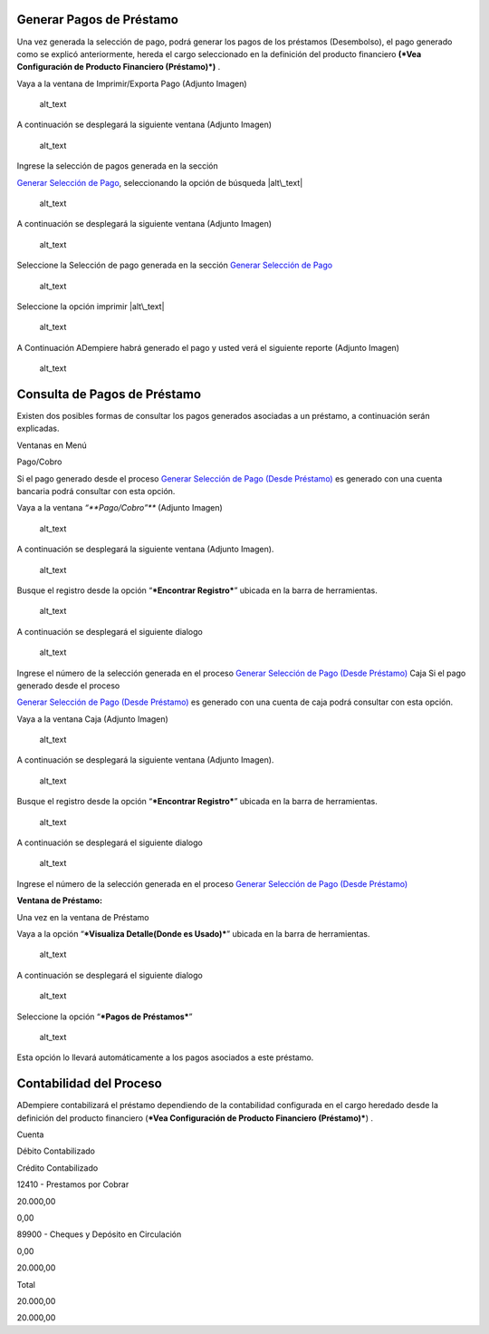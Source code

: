 Generar Pagos de Préstamo
=========================

Una vez generada la selección de pago, podrá generar los pagos de los
préstamos (Desembolso), el pago generado como se explicó anteriormente,
hereda el cargo seleccionado en la definición del producto financiero
**(*Vea Configuración de Producto Financiero (Préstamo)*)** .

Vaya a la ventana de Imprimir/Exporta Pago (Adjunto Imagen)

.. figure:: resources/payment-menu.png
   :alt: Menú de Pagos

   alt\_text

A continuación se desplegará la siguiente ventana (Adjunto Imagen)

.. figure:: resources/payment-pay-print.png
   :alt: Imprimir y Exportar Pagos

   alt\_text

Ingrese la selección de pagos generada en la sección

`Generar Selección de Pago <generate-payment-selection.md>`__,
seleccionando la opción de búsqueda |alt\_text|

.. figure:: resources/payment-pay-print-find.png
   :alt: Búsqueda de Selección de Pagos

   alt\_text

A continuación se desplegará la siguiente ventana (Adjunto Imagen)

.. figure:: resources/payment-pay-print-search.png
   :alt: Búsqueda de Selección de Pagos

   alt\_text

Seleccione la Selección de pago generada en la sección `Generar
Selección de Pago <generate-payment-selection.md>`__

.. figure:: resources/payment-generate-pay-selection.png
   :alt: Generar Selección de Pagos

   alt\_text

Seleccione la opción imprimir |alt\_text|

.. figure:: resources/payment-print-window.png
   :alt: Imprimir Pago

   alt\_text

A Continuación ADempiere habrá generado el pago y usted verá el
siguiente reporte (Adjunto Imagen)

.. figure:: resources/payment-print-report.png
   :alt: Reporte de Impresión de Pago

   alt\_text

Consulta de Pagos de Préstamo
=============================

Existen dos posibles formas de consultar los pagos generados asociadas a
un préstamo, a continuación serán explicadas.

Ventanas en Menú

Pago/Cobro

Si el pago generado desde el proceso `Generar Selección de Pago (Desde
Préstamo) <generate-payment-selection.md>`__ es generado con una cuenta
bancaria podrá consultar con esta opción.

Vaya a la ventana *“\ **Pago/Cobro”*** (Adjunto Imagen)

.. figure:: resources/payment-payment-menu.png
   :alt: Menú de Pago

   alt\_text

A continuación se desplegará la siguiente ventana (Adjunto Imagen).

.. figure:: resources/payment-window.png
   :alt: Ventana de Pago

   alt\_text

Busque el registro desde la opción “\ ***Encontrar Registro***\ ”
ubicada en la barra de herramientas.

.. figure:: resources/payment-window-search.png
   :alt: Búsqueda de Pago

   alt\_text

A continuación se desplegará el siguiente dialogo

.. figure:: resources/payment-search-dialog.png
   :alt: Ventana de Búsqueda de Pago

   alt\_text

Ingrese el número de la selección generada en el proceso `Generar
Selección de Pago (Desde Préstamo) <generate-payment-selection.md>`__
Caja Si el pago generado desde el proceso

`Generar Selección de Pago (Desde
Préstamo) <generate-payment-selection.md>`__ es generado con una cuenta
de caja podrá consultar con esta opción.

Vaya a la ventana Caja (Adjunto Imagen)

.. figure:: resources/payment-cash-menu.png
   :alt: Menú de Caja

   alt\_text

A continuación se desplegará la siguiente ventana (Adjunto Imagen).

.. figure:: resources/payment-cash-window.png
   :alt: Ventana de Caja

   alt\_text

Busque el registro desde la opción “\ ***Encontrar Registro***\ ”
ubicada en la barra de herramientas.

.. figure:: resources/payment-window-search.png
   :alt: Ventana de Caja

   alt\_text

A continuación se desplegará el siguiente dialogo

.. figure:: resources/payment-search-dialog.png
   :alt: Búsqueda de Caja

   alt\_text

Ingrese el número de la selección generada en el proceso `Generar
Selección de Pago (Desde Préstamo) <generate-payment-selection.md>`__

**Ventana de Préstamo:**

Una vez en la ventana de Préstamo

Vaya a la opción “\ ***Visualiza Detalle(Donde es Usado)***\ ” ubicada
en la barra de herramientas.

.. figure:: resources/payment-loan-search.png
   :alt: Búsqueda de Referencia de Préstamo

   alt\_text

A continuación se desplegará el siguiente dialogo

.. figure:: resources/payment-loan-search-reference.png
   :alt: Referencia de Préstamo

   alt\_text

Seleccione la opción “\ ***Pagos de Préstamos***\ ”

.. figure:: resources/payment-loan-search-reference-selected.png
   :alt: Referencia de Préstamo Seleccionada

   alt\_text

Esta opción lo llevará automáticamente a los pagos asociados a este
préstamo.

Contabilidad del Proceso
========================

ADempiere contabilizará el préstamo dependiendo de la contabilidad
configurada en el cargo heredado desde la definición del producto
financiero (***Vea Configuración de Producto Financiero (Préstamo)***) .

.. raw:: html

   <table>

.. raw:: html

   <tr>

.. raw:: html

   <td>

Cuenta

.. raw:: html

   </td>

.. raw:: html

   <td>

Débito Contabilizado

.. raw:: html

   </td>

.. raw:: html

   <td>

Crédito Contabilizado

.. raw:: html

   </td>

.. raw:: html

   </tr>

.. raw:: html

   <tr>

.. raw:: html

   <td>

12410 - Prestamos por Cobrar

.. raw:: html

   </td>

.. raw:: html

   <td>

.. raw:: html

   <p style="text-align: right">

20.000,00

.. raw:: html

   </p>

.. raw:: html

   </td>

.. raw:: html

   <td>

.. raw:: html

   <p style="text-align: right">

0,00

.. raw:: html

   </p>

.. raw:: html

   </td>

.. raw:: html

   </tr>

.. raw:: html

   <tr>

.. raw:: html

   <td>

89900 - Cheques y Depósito en Circulación

.. raw:: html

   </td>

.. raw:: html

   <td>

.. raw:: html

   <p style="text-align: right">

0,00

.. raw:: html

   </p>

.. raw:: html

   </td>

.. raw:: html

   <td>

.. raw:: html

   <p style="text-align: right">

20.000,00

.. raw:: html

   </p>

.. raw:: html

   </td>

.. raw:: html

   </tr>

.. raw:: html

   <tr>

.. raw:: html

   <td>

Total

.. raw:: html

   </td>

.. raw:: html

   <td>

.. raw:: html

   <p style="text-align: right">

20.000,00

.. raw:: html

   </p>

.. raw:: html

   </td>

.. raw:: html

   <td>

.. raw:: html

   <p style="text-align: right">

20.000,00

.. raw:: html

   </p>

.. raw:: html

   </td>

.. raw:: html

   </tr>

.. raw:: html

   </table>

.. |alt\_text| image:: resources/payment-pay-selection-find.png
.. |alt\_text| image:: resources/payment-print.png
